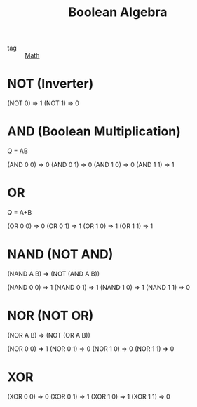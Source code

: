 :PROPERTIES:
:ID:       8e42717d-b9f5-48b1-8e25-a0192c5a3ad6
:END:
#+title: Boolean Algebra
#+filetags: :Math:

- tag :: [[id:8126bdf0-c8f8-4930-8e56-2c1fbb8d2490][Math]]

* NOT (Inverter)

(NOT 0) => 1
(NOT 1) => 0

* AND (Boolean Multiplication)

Q = AB
  
(AND 0 0) => 0
(AND 0 1) => 0
(AND 1 0) => 0
(AND 1 1) => 1

* OR

Q = A+B

(OR 0 0) => 0
(OR 0 1) => 1
(OR 1 0) => 1
(OR 1 1) => 1

* NAND (NOT AND)

(NAND A B) => (NOT (AND A B))

(NAND 0 0) => 1
(NAND 0 1) => 1
(NAND 1 0) => 1
(NAND 1 1) => 0

* NOR (NOT OR)

(NOR A B) => (NOT (OR A B))

(NOR 0 0) => 1
(NOR 0 1) => 0
(NOR 1 0) => 0
(NOR 1 1) => 0

* XOR

(XOR 0 0) => 0
(XOR 0 1) => 1
(XOR 1 0) => 1
(XOR 1 1) => 0
